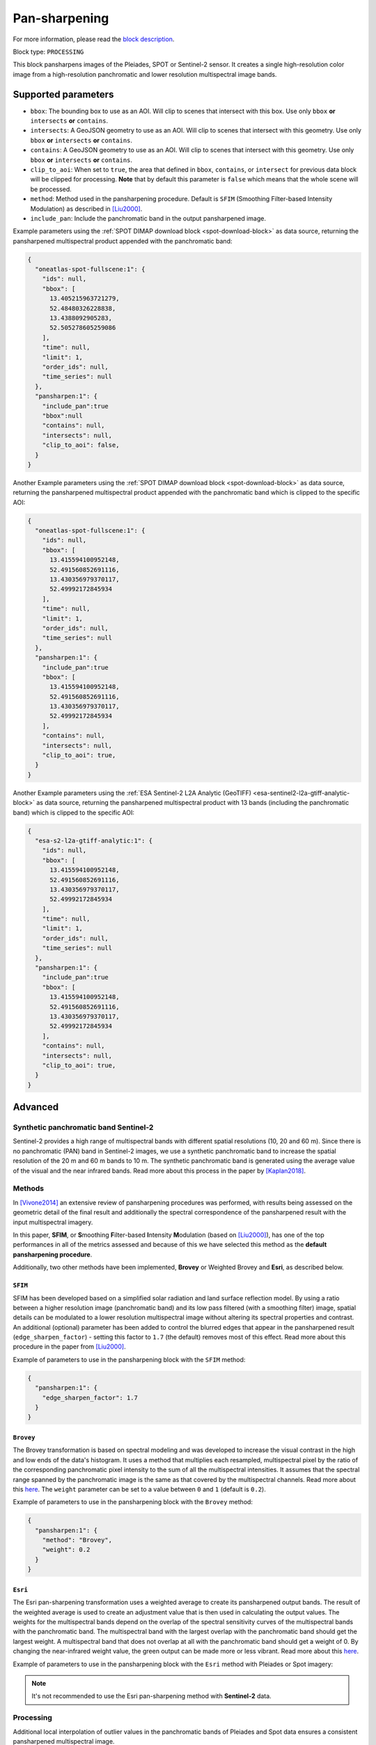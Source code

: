 .. meta::
   :description: UP42 processing blocks: Pansharpen block description
   :keywords: preprocessing, pansharpen, SPOT 6/7, Pléiades, Sentinel-2, very-high resolution

.. _pansharpen-block:

Pan-sharpening
==============
For more information, please read the `block description <https://marketplace.up42.com/block/903f0435-d638-475e-bbe9-53b5664a22a8>`_.

Block type: ``PROCESSING``

This block pansharpens images of the Pleiades, SPOT or Sentinel-2 sensor. It creates a single high-resolution color image from a high-resolution panchromatic and lower resolution multispectral image bands.

Supported parameters
--------------------
* ``bbox``: The bounding box to use as an AOI. Will clip to scenes that intersect with this box. Use only ``bbox`` **or** ``intersects`` **or** ``contains``.
* ``intersects``: A GeoJSON geometry to use as an AOI. Will clip to scenes that intersect with this geometry. Use only ``bbox`` **or** ``intersects`` **or** ``contains``.
* ``contains``: A GeoJSON geometry to use as an AOI. Will clip to scenes that intersect with this geometry. Use only ``bbox`` **or** ``intersects`` **or** ``contains``.
* ``clip_to_aoi``: When set to ``true``, the area that defined in ``bbox``, ``contains``, or ``intersect`` for previous data block will be clipped for processing. **Note** that by default this parameter is ``false`` which means that the whole scene will be processed.
* ``method``: Method used in the pansharpening procedure. Default is ``SFIM`` (Smoothing Filter-based Intensity Modulation) as described in [Liu2000]_.
* ``include_pan``: Include the panchromatic band in the output pansharpened image.

Example parameters using the :ref:`SPOT DIMAP download block
<spot-download-block>` as data source, returning the pansharpened multispectral
product appended with the panchromatic band:

.. code-block:: javascript

    {
      "oneatlas-spot-fullscene:1": {
        "ids": null,
        "bbox": [
          13.405215963721279,
          52.48480326228838,
          13.4388092905283,
          52.505278605259086
        ],
        "time": null,
        "limit": 1,
        "order_ids": null,
        "time_series": null
      },
      "pansharpen:1": {
        "include_pan":true
        "bbox":null
        "contains": null,
        "intersects": null,
        "clip_to_aoi": false,
      }
    }



Another Example parameters using the :ref:`SPOT DIMAP download block
<spot-download-block>` as data source, returning the pansharpened multispectral
product appended with the panchromatic band which is clipped to the specific AOI:

.. code-block:: javascript

    {
      "oneatlas-spot-fullscene:1": {
        "ids": null,
        "bbox": [
          13.415594100952148,
          52.491560852691116,
          13.430356979370117,
          52.49992172845934
        ],
        "time": null,
        "limit": 1,
        "order_ids": null,
        "time_series": null
      },
      "pansharpen:1": {
        "include_pan":true
        "bbox": [
          13.415594100952148,
          52.491560852691116,
          13.430356979370117,
          52.49992172845934
        ],
        "contains": null,
        "intersects": null,
        "clip_to_aoi": true,
      }
    }

Another Example parameters using the :ref:`ESA Sentinel-2 L2A Analytic (GeoTIFF)
<esa-sentinel2-l2a-gtiff-analytic-block>` as data source, returning the pansharpened multispectral
product with 13 bands (including the panchromatic band) which is clipped to the specific AOI:

.. code-block:: javascript

    {
      "esa-s2-l2a-gtiff-analytic:1": {
        "ids": null,
        "bbox": [
          13.415594100952148,
          52.491560852691116,
          13.430356979370117,
          52.49992172845934
        ],
        "time": null,
        "limit": 1,
        "order_ids": null,
        "time_series": null
      },
      "pansharpen:1": {
        "include_pan":true
        "bbox": [
          13.415594100952148,
          52.491560852691116,
          13.430356979370117,
          52.49992172845934
        ],
        "contains": null,
        "intersects": null,
        "clip_to_aoi": true,
      }
    }

Advanced
--------

Synthetic panchromatic band Sentinel-2
~~~~~~~~~~~~~~~~~~~~~~~~~~~~~~~~~~~~~~
Sentinel-2 provides a high range of multispectral bands with different spatial resolutions (10, 20 and 60 m). Since there is no panchromatic (PAN) band in Sentinel-2 images, we use a synthetic panchromatic band to increase the spatial
resolution of the 20 m and 60 m bands to 10 m. The synthetic panchromatic band is generated using the average value of the visual and the near infrared bands. Read more about this process in the paper by [Kaplan2018]_.

Methods
~~~~~~~

In [Vivone2014]_ an extensive review of pansharpening procedures was performed, with results being assessed on the geometric detail of the final result and additionally the spectral correspondence of the pansharpened result with the input multispectral imagery.

In this paper, **SFIM**, or **S**\ moothing **F**\ ilter-based **I**\ ntensity **M**\ odulation (based on [Liu2000]_), has one of the top performances in all of the metrics assessed and because of this we have selected this method as the **default pansharpening procedure**.

Additionally, two other methods have been implemented, **Brovey** or Weighted Brovey and **Esri**, as described below.

``SFIM``
<<<<<<<<

SFIM has been developed based on a simplified solar radiation and land surface reflection model. By using a ratio between a higher resolution image (panchromatic band) and its low pass filtered (with a smoothing filter) image, spatial details can be modulated to a lower resolution multispectral image without altering its spectral properties and contrast. An additional (optional) parameter has been added to control the blurred edges that appear in the pansharpened result (``edge_sharpen_factor``) - setting this factor to ``1.7`` (the default) removes most of this effect. Read more about this procedure in the paper from [Liu2000]_.

Example of parameters to use in the pansharpening block with the ``SFIM`` method:

.. code-block:: javascript

    {
      "pansharpen:1": {
        "edge_sharpen_factor": 1.7
      }
    }

``Brovey``
<<<<<<<<<<

The Brovey transformation is based on spectral modeling and was developed to increase the visual contrast in the high and low ends of the data's histogram. It uses a method that multiplies each resampled, multispectral pixel by the ratio of the corresponding panchromatic pixel intensity to the sum of all the multispectral intensities. It assumes that the spectral range spanned by the panchromatic image is the same as that covered by the multispectral channels. Read more about this `here <http://desktop.arcgis.com/en/arcmap/10.3/manage-data/raster-and-images/fundamentals-of-panchromatic-sharpening.htm>`_. The ``weight`` parameter can be set to a value between ``0`` and ``1`` (default is ``0.2``).

Example of parameters to use in the pansharpening block with the ``Brovey`` method:

.. code-block:: javascript

    {
      "pansharpen:1": {
        "method": "Brovey",
        "weight": 0.2
      }
    }


``Esri``
<<<<<<<<

The Esri pan-sharpening transformation uses a weighted average to create its
pansharpened output bands. The result of the weighted average is used to create an
adjustment value that is then used in calculating the output values.
The weights for the multispectral bands depend on the overlap of the
spectral sensitivity curves of the multispectral bands with the panchromatic
band. The multispectral band with the largest overlap with the panchromatic band
should get the largest weight. A multispectral band that does not overlap
at all with the panchromatic band should get a weight of 0. By changing the
near-infrared weight value, the green output can be made more or less
vibrant. Read more about this `here <http://desktop.arcgis.com/en/arcmap/10.3/manage-data/raster-and-images/fundamentals-of-panchromatic-sharpening.htm>`_.

Example of parameters to use in the pansharpening block with the ``Esri`` method with Pleiades or Spot imagery:

.. code-block:: javascript
    :caption: Pleiades weights

    {
      "pansharpen:1": {
        "method": "Esri",
        "weights": [0.2, 0.34, 0.34, 0.23]
      }
    }


.. code-block:: javascript
    :caption: SPOT weights

    {
      "pansharpen:1": {
        "method": "Esri",
        "weights": [0.24, 0.2, 0.24, 0]
      }
    }


.. note::
  It's not recommended to use the Esri pan-sharpening method with **Sentinel-2** data.

Processing
~~~~~~~~~~

Additional local interpolation of outlier values in the panchromatic bands of Pleiades and Spot data ensures a consistent pansharpened multispectral image.


Optional parameters
~~~~~~~~~~~~~~~~~~~

* ``edge_sharpen_factor``: Used only for ``SFIM`` method. Factor to reduce blurring of edges in pansharpened result.

* ``weight``: Used only for ``Brovey`` method.

* ``weights``: Used only for ``Esri`` method. The weights in sequence for each multispectral bands that depend on the overlap of the spectral sensitivity curves of the multispectral bands with the panchromatic band. For Pleiades the default weights are ``[0.2, 0.34, 0.34, 0.23]`` while for SPOT weights are ``[0.24, 0.2, 0.24, 0]``.


.. rubric:: References

.. [Vivone2014] Vivone, G., Alparone, L., Chanussot, J., Dalla Mura, M., Garzelli, A., Licciardi, G. A. & Wald, L. (2014). A critical comparison among pansharpening algorithms. IEEE Transactions on Geoscience and Remote Sensing, 53(5), 2565-2586.

.. [Liu2000] Liu, J. G. (2000). Smoothing filter-based intensity modulation: A spectral preserve image fusion technique for improving spatial details. International Journal of Remote Sensing, 21(18), 3461-3472.

.. [Kaplan2018] Kaplan, G., Avdan, U. (2018). Sentinel-2 Pan Sharpening—Comparative Analysis. Proceedings 2(345).

